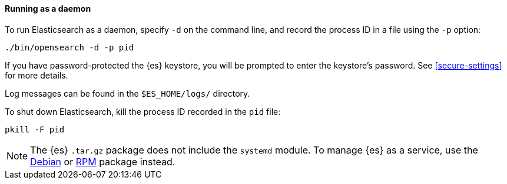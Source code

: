 ==== Running as a daemon

To run Elasticsearch as a daemon, specify `-d` on the command line, and record
the process ID in a file using the `-p` option:

[source,sh]
--------------------------------------------
./bin/opensearch -d -p pid
--------------------------------------------

If you have password-protected the {es} keystore, you will be prompted
to enter the keystore's password. See <<secure-settings>> for more
details.

Log messages can be found in the `$ES_HOME/logs/` directory.

To shut down Elasticsearch, kill the process ID recorded in the `pid` file:

[source,sh]
--------------------------------------------
pkill -F pid
--------------------------------------------

NOTE: The {es} `.tar.gz` package does not include the `systemd` module. To
manage {es} as a service, use the <<start-deb,Debian>> or <<start-rpm,RPM>>
package instead.